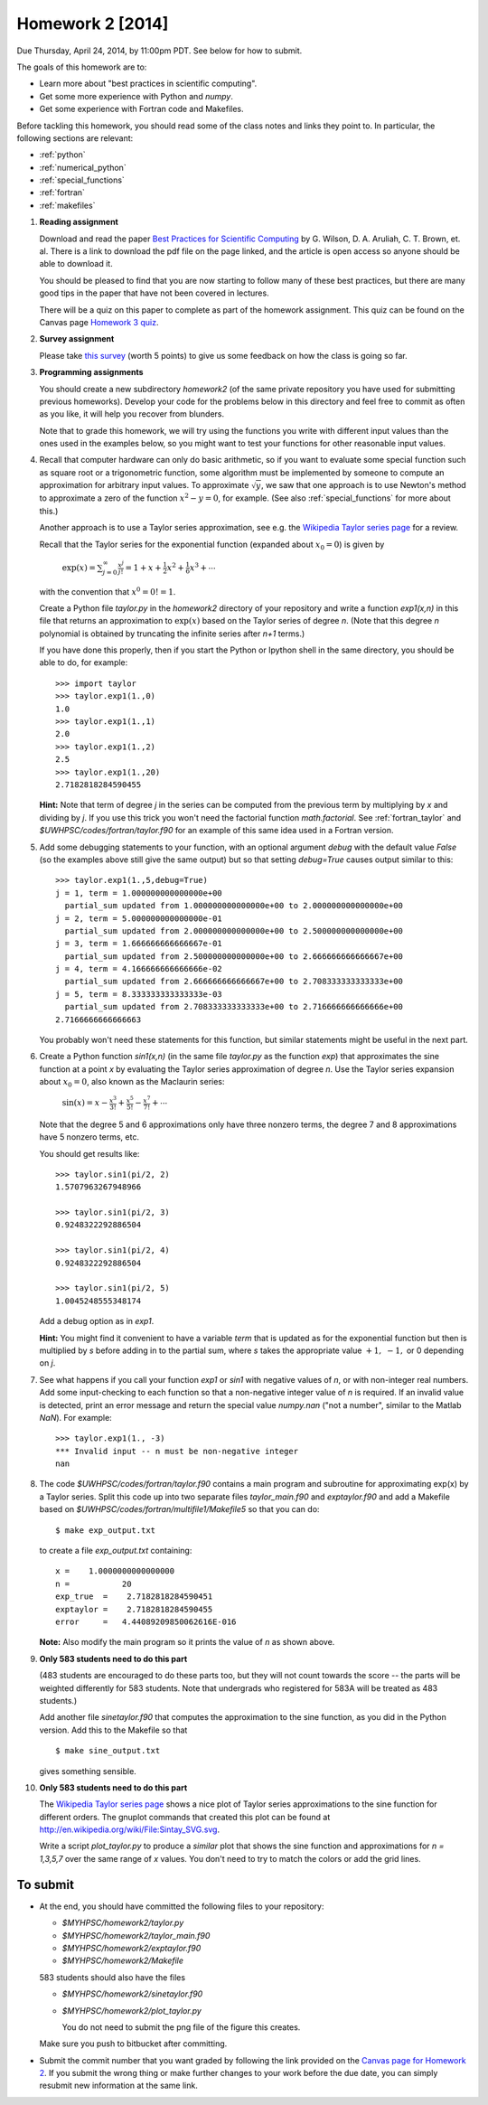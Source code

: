 
.. _homework2:

==========================================
Homework 2 [2014]
==========================================


.. comment:: Not yet finalized -- may change.

Due Thursday, April 24, 2014, by 11:00pm PDT.
See below for how to submit.


The goals of this homework are to:

* Learn more about "best practices in scientific computing".

* Get some more experience with Python and *numpy*.
* Get some experience with Fortran code and Makefiles.


Before tackling this homework, you should read some of the class notes and
links they point to.  In particular, the following sections are relevant:

* :ref:`python`
* :ref:`numerical_python`
* :ref:`special_functions`
* :ref:`fortran`
* :ref:`makefiles`

#.  **Reading assignment**

    Download and read the paper `Best Practices for Scientific Computing 
    <http://www.plosbiology.org/article/info%3Adoi%2F10.1371%2Fjournal.pbio.1001745>`_ by
    G. Wilson, D. A. Aruliah, C. T. Brown, et. al.
    There is a link to download the pdf file on the page linked, and the
    article is open access so anyone should be able to download it.

    You should be pleased to find that you are now starting to follow many
    of these best practices, but there are many good tips in the paper that
    have not been covered in lectures.

    There will be a quiz on this paper to complete as part of the homework
    assignment.  This quiz can be found on the Canvas page
    `Homework 3 quiz <https://canvas.uw.edu/courses/893991/quizzes/779589>`_.

#. **Survey assignment**

   Please take `this survey <https://canvas.uw.edu/courses/893991/quizzes/779591/>`_
   (worth 5 points) to give us some feedback on how the class is going
   so far.
    
#.  **Programming assignments**

    You should create a new subdirectory `homework2` (of the same private
    repository you have used for submitting previous  homeworks).  
    Develop your code for the problems below in this directory
    and feel free to commit as
    often as you like, it will help you recover from blunders.

    Note that to grade this homework, we will try using the functions
    you write with different input values than the ones used in the examples 
    below, so you might want to test your functions for other reasonable
    input values.

#.  Recall that computer hardware can only do basic arithmetic, so if you
    want to evaluate some special function such as square root or a
    trigonometric function, some algorithm must be implemented by someone to
    compute an approximation for arbitrary input values.  To approximate
    :math:`\sqrt{y}`, we saw that one approach is to use Newton's method 
    to approximate a zero of the function :math:`x^2 - y = 0`, for example.
    (See also :ref:`special_functions` for more about this.)

    Another approach is to use a Taylor series approximation, see e.g. the
    `Wikipedia Taylor series page <http://en.wikipedia.org/wiki/Taylor_series>`_
    for a review.  

    Recall that the Taylor series for the exponential function (expanded
    about :math:`x_0 = 0`) is given by

        :math:`\exp(x) = \sum_{j=0}^\infty \frac{x^j}{j!} 
        = 1 + x + \frac 1 2 x ^2 + \frac 1 6 x^3 + \cdots`

    with the convention that :math:`x^0 = 0!  = 1`.


    Create a Python file `taylor.py` in the `homework2` directory of your
    repository and write a function `exp1(x,n)` in this file that 
    returns an approximation to :math:`\exp(x)` based on the Taylor series
    of degree `n`.  (Note that this degree `n` polynomial is obtained by
    truncating the infinite series after `n+1` terms.)


    If you have done this properly, then 
    if you start the Python or Ipython shell in the same directory,
    you should be able to do, for example::

        >>> import taylor
        >>> taylor.exp1(1.,0)
        1.0
        >>> taylor.exp1(1.,1)
        2.0
        >>> taylor.exp1(1.,2)
        2.5
        >>> taylor.exp1(1.,20)
        2.7182818284590455

    

    **Hint:** Note that term of degree `j` in the series can be computed 
    from the previous term by multiplying by `x` and dividing by `j`. If you
    use this trick you won't need the factorial function `math.factorial`.
    See :ref:`fortran_taylor` and
    `$UWHPSC/codes/fortran/taylor.f90` for an example of this same
    idea used in a Fortran version.

#.  Add some debugging statements to your function, with an optional argument
    `debug` with the default value `False` (so the examples above still give
    the same output) but so that setting `debug=True` causes output similar to
    this::

        >>> taylor.exp1(1.,5,debug=True)
        j = 1, term = 1.000000000000000e+00
          partial_sum updated from 1.000000000000000e+00 to 2.000000000000000e+00
        j = 2, term = 5.000000000000000e-01
          partial_sum updated from 2.000000000000000e+00 to 2.500000000000000e+00
        j = 3, term = 1.666666666666667e-01
          partial_sum updated from 2.500000000000000e+00 to 2.666666666666667e+00
        j = 4, term = 4.166666666666666e-02
          partial_sum updated from 2.666666666666667e+00 to 2.708333333333333e+00
        j = 5, term = 8.333333333333333e-03
          partial_sum updated from 2.708333333333333e+00 to 2.716666666666666e+00
        2.7166666666666663

    You probably won't need these statements for this function,  but similar
    statements might be useful in the next part.


#.  Create a Python function `sin1(x,n)`  (in the same file
    `taylor.py` as the function `exp`) that approximates the sine
    function at a point `x` by evaluating the Taylor series approximation of
    degree `n`.  Use the Taylor series expansion about :math:`x_0=0`,
    also known as the Maclaurin series:

        :math:`\sin(x) = x - \frac{x^3}{3!} + \frac{x^5}{5!} - \frac{x^7}{7!}
        + \cdots`

    Note that the degree 5 and 6 approximations only have three nonzero terms, 
    the degree 7 and 8 approximations have 5 nonzero terms, etc.  

    You should get results like::

        >>> taylor.sin1(pi/2, 2)
        1.5707963267948966

        >>> taylor.sin1(pi/2, 3)
        0.9248322292886504

        >>> taylor.sin1(pi/2, 4)
        0.9248322292886504

        >>> taylor.sin1(pi/2, 5)
        1.0045248555348174

    Add a debug option as in `exp1`.  

    **Hint:**  You might find it convenient to have a variable `term` that
    is updated as for the exponential function but then is multiplied by
    `s` before adding in to the partial sum, where `s` takes the appropriate
    value :math:`+1,~-1,` or 0 depending on `j`.

#.  See what happens if you call your function `exp1` or `sin1` with
    negative values of `n`, or with non-integer real numbers.  Add
    some input-checking to each function so that a non-negative integer
    value of `n` is required.  If an invalid value is detected, print an
    error message and return the special value `numpy.nan` ("not a number",
    similar to the Matlab `NaN`).  For example::

        >>> taylor.exp1(1., -3)
        *** Invalid input -- n must be non-negative integer
        nan

#.  The code `$UWHPSC/codes/fortran/taylor.f90` contains a main program and
    subroutine for approximating exp(x) by a Taylor series.  Split this code
    up into two separate files `taylor_main.f90` and `exptaylor.f90` and add
    a Makefile based on `$UWHPSC/codes/fortran/multifile1/Makefile5`
    so that you can do::

        $ make exp_output.txt

    to create a file `exp_output.txt` containing::

         x =    1.0000000000000000     
         n =           20
         exp_true  =    2.7182818284590451     
         exptaylor =    2.7182818284590455     
         error     =   4.44089209850062616E-016

    **Note:** Also modify the main program so it prints the value of `n`
    as shown above.



#.  **Only 583 students need to do this part**

    (483 students are encouraged to do these parts too, 
    but they will not count towards the score -- the parts will be weighted
    differently for 583 students.
    Note that undergrads who registered for 583A will be treated as 483
    students.)

    Add another file `sinetaylor.f90` that computes the approximation to the 
    sine function, as you did in the Python version.  Add this to the
    Makefile so that ::

        $ make sine_output.txt

    gives something sensible.


#.  **Only 583 students need to do this part**

    The `Wikipedia Taylor series page <http://en.wikipedia.org/wiki/Taylor_series>`_
    shows a nice plot of Taylor series
    approximations to the sine function for different orders.  The gnuplot
    commands that created this plot can be found at
    `http://en.wikipedia.org/wiki/File:Sintay_SVG.svg
    <http://en.wikipedia.org/wiki/File:Sintay_SVG.svg>`_.

    Write a script `plot_taylor.py` to produce a *similar* plot that shows
    the sine function and approximations for `n = 1,3,5,7` over the same range
    of `x` values.  You don't need to try to match the colors or add the
    grid lines.

To submit
---------

* At the end, you should have committed the following 
  files to your repository:

  * `$MYHPSC/homework2/taylor.py`
  * `$MYHPSC/homework2/taylor_main.f90`
  * `$MYHPSC/homework2/exptaylor.f90`
  * `$MYHPSC/homework2/Makefile`

  583 students should also have the files

  * `$MYHPSC/homework2/sinetaylor.f90`
  * `$MYHPSC/homework2/plot_taylor.py`
    
    You do not need to submit the png file of the figure this creates.


  Make sure you push to bitbucket after committing.

* Submit the commit number that you want graded by following the link
  provided on the `Canvas page for Homework 2
  <https://canvas.uw.edu/courses/893991/wiki/homework-2>`_.
  If you submit the wrong thing or make further changes to your work
  before the due date, you can simply resubmit new information at the same
  link.

